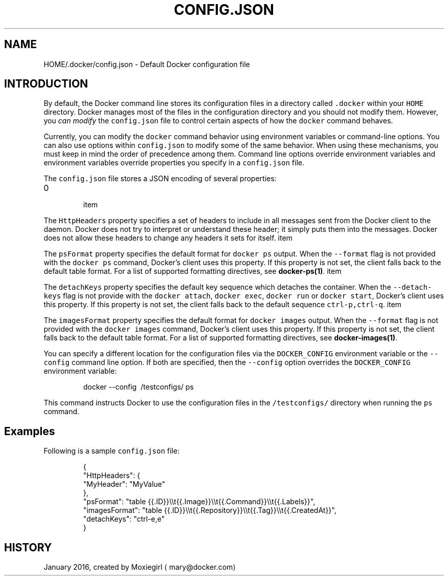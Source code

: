 .TH "CONFIG.JSON" "5" " Docker User Manuals" "Docker Community" "JANUARY 2016"  ""


.SH NAME
.PP
HOME/.docker/config.json \- Default Docker configuration file


.SH INTRODUCTION
.PP
By default, the Docker command line stores its configuration files in a
directory called \fB\fC.docker\fR within your \fB\fCHOME\fR directory.  Docker manages most of
the files in the configuration directory and you should not modify them.
However, you \fIcan modify\fP the \fB\fCconfig.json\fR file to control certain aspects of
how the \fB\fCdocker\fR command behaves.

.PP
Currently, you can modify the \fB\fCdocker\fR command behavior using environment
variables or command\-line options. You can also use options within
\fB\fCconfig.json\fR to modify some of the same behavior. When using these
mechanisms, you must keep in mind the order of precedence among them. Command
line options override environment variables and environment variables override
properties you specify in a \fB\fCconfig.json\fR file.

.PP
The \fB\fCconfig.json\fR file stores a JSON encoding of several properties:
.IP \n+[step]

\item 
.PP
The \fB\fCHttpHeaders\fR property specifies a set of headers to include in all messages
sent from the Docker client to the daemon. Docker does not try to interpret or
understand these header; it simply puts them into the messages. Docker does not
allow these headers to change any headers it sets for itself.
\item 
.PP
The \fB\fCpsFormat\fR property specifies the default format for \fB\fCdocker ps\fR output.
When the \fB\fC\-\-format\fR flag is not provided with the \fB\fCdocker ps\fR command,
Docker's client uses this property. If this property is not set, the client
falls back to the default table format. For a list of supported formatting
directives, see \fBdocker\-ps(1)\fP.
\item 
.PP
The \fB\fCdetachKeys\fR property specifies the default key sequence which
detaches the container. When the \fB\fC\-\-detach\-keys\fR flag is not provide
with the \fB\fCdocker attach\fR, \fB\fCdocker exec\fR, \fB\fCdocker run\fR or \fB\fCdocker
start\fR, Docker's client uses this property. If this property is not
set, the client falls back to the default sequence \fB\fCctrl\-p,ctrl\-q\fR.
\item 
.PP
The \fB\fCimagesFormat\fR property  specifies the default format for \fB\fCdocker images\fR
output. When the \fB\fC\-\-format\fR flag is not provided with the \fB\fCdocker images\fR
command, Docker's client uses this property. If this property is not set, the
client falls back to the default table format. For a list of supported
formatting directives, see \fBdocker\-images(1)\fP.
.PP
You can specify a different location for the configuration files via the
\fB\fCDOCKER\_CONFIG\fR environment variable or the \fB\fC\-\-config\fR command line option. If
both are specified, then the \fB\fC\-\-config\fR option overrides the \fB\fCDOCKER\_CONFIG\fR
environment variable:

.PP
.RS

.nf
docker \-\-config \~/testconfigs/ ps

.fi
.RE

.PP
This command instructs Docker to use the configuration files in the
\fB\fC\~/testconfigs/\fR directory when running the \fB\fCps\fR command.

.SH Examples
.PP
Following is a sample \fB\fCconfig.json\fR file:

.PP
.RS

.nf
{
  "HttpHeaders": {
    "MyHeader": "MyValue"
  },
  "psFormat": "table {{.ID}}\\\\t{{.Image}}\\\\t{{.Command}}\\\\t{{.Labels}}",
  "imagesFormat": "table {{.ID}}\\\\t{{.Repository}}\\\\t{{.Tag}}\\\\t{{.CreatedAt}}",
  "detachKeys": "ctrl\-e,e"
}

.fi
.RE


.SH HISTORY
.PP
January 2016, created by Moxiegirl 
\[la]mary@docker.com\[ra]
